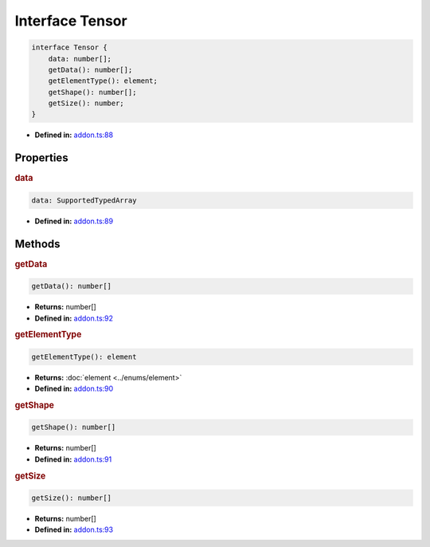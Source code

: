 Interface Tensor
=====================

.. code-block:: ts

   interface Tensor {
       data: number[];
       getData(): number[];
       getElementType(): element;
       getShape(): number[];
       getSize(): number;
   }

* **Defined in:**
  `addon.ts:88 <https://github.com/openvinotoolkit/openvino/blob/releases/2024/1/src/bindings/js/node/lib/addon.ts#L74>`__


Properties
#####################


.. rubric:: data

.. container:: m-4

   .. code-block:: ts

      data: SupportedTypedArray

   -  **Defined in:**
      `addon.ts:89 <https://github.com/openvinotoolkit/openvino/blob/releases/2024/1/src/bindings/js/node/lib/addon.ts#L75>`__


Methods
#####################


.. rubric:: getData

.. container:: m-4

   .. code-block:: ts

      getData(): number[]

   * **Returns:** number[]

   * **Defined in:**
     `addon.ts:92 <https://github.com/openvinotoolkit/openvino/blob/releases/2024/1/src/bindings/js/node/lib/addon.ts#L78>`__

.. rubric:: getElementType

.. container:: m-4

   .. code-block:: ts

      getElementType(): element

   * **Returns:** :doc:`element <../enums/element>`

   * **Defined in:**
     `addon.ts:90 <https://github.com/openvinotoolkit/openvino/blob/releases/2024/1/src/bindings/js/node/lib/addon.ts#L76>`__


.. rubric:: getShape

.. container:: m-4

   .. code-block:: ts

      getShape(): number[]

   * **Returns:** number[]

   * **Defined in:**
     `addon.ts:91 <https://github.com/openvinotoolkit/openvino/blob/releases/2024/1/src/bindings/js/node/lib/addon.ts#L77>`__


.. rubric:: getSize

.. container:: m-4

   .. code-block:: ts

      getSize(): number[]

   * **Returns:** number[]

   * **Defined in:**
     `addon.ts:93 <https://github.com/openvinotoolkit/openvino/blob/releases/2024/1/src/bindings/js/node/lib/addon.ts#L79>`__


